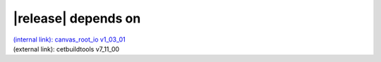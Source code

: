 |release| depends on
====================

| `(internal link): canvas_root_io v1_03_01 <../../canvas_root_io/v1_03_01/index.html>`_
| (external link): cetbuildtools v7_11_00
